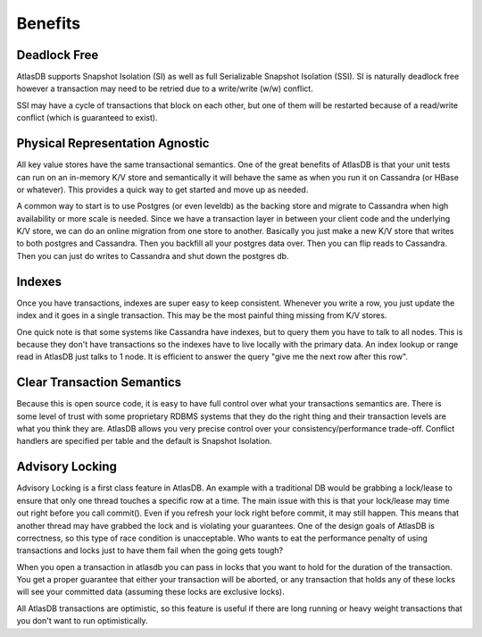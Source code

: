 ========
Benefits
========

Deadlock Free
=============

AtlasDB supports Snapshot Isolation (SI) as well as full Serializable
Snapshot Isolation (SSI). SI is naturally deadlock free however a transaction may need to
be retried due to a write/write (w/w) conflict.

SSI may have a cycle of transactions that block on each other, but one
of them will be restarted because of a read/write conflict (which is
guaranteed to exist).

Physical Representation Agnostic
================================

All key value stores have the same transactional semantics. One of the
great benefits of AtlasDB is that your unit tests can run on an
in-memory K/V store and semantically it will behave the same as when you
run it on Cassandra (or HBase or whatever). This provides a quick way to
get started and move up as needed.

A common way to start is to use Postgres (or even leveldb) as the
backing store and migrate to Cassandra when high availability or more
scale is needed. Since we have a transaction layer in between your
client code and the underlying K/V store, we can do an online migration
from one store to another. Basically you just make a new K/V store that
writes to both postgres and Cassandra. Then you backfill all your
postgres data over. Then you can flip reads to Cassandra. Then you can
just do writes to Cassandra and shut down the postgres db.

Indexes
=======

Once you have transactions, indexes are super easy to keep consistent.
Whenever you write a row, you just update the index and it goes in a
single transaction. This may be the most painful thing missing from K/V
stores.

One quick note is that some systems like Cassandra have indexes, but to
query them you have to talk to all nodes. This is because they don't
have transactions so the indexes have to live locally with the primary
data. An index lookup or range read in AtlasDB just talks to 1 node. It
is efficient to answer the query "give me the next row after this row".

Clear Transaction Semantics
===========================

Because this is open source code, it is easy to have full control over
what your transactions semantics are. There is some level of trust with
some proprietary RDBMS systems that they do the right thing and their
transaction levels are what you think they are. AtlasDB allows you very
precise control over your consistency/performance trade-off. Conflict
handlers are specified per table and the default is Snapshot Isolation.

Advisory Locking
================

Advisory Locking is a first class feature in AtlasDB. An example with a
traditional DB would be grabbing a lock/lease to ensure that only one
thread touches a specific row at a time. The main issue with this is
that your lock/lease may time out right before you call commit(). Even
if you refresh your lock right before commit, it may still happen. This
means that another thread may have grabbed the lock and is violating
your guarantees. One of the design goals of AtlasDB is correctness, so
this type of race condition is unacceptable. Who wants to eat the
performance penalty of using transactions and locks just to have them
fail when the going gets tough?

When you open a transaction in atlasdb you can pass in locks that you
want to hold for the duration of the transaction. You get a proper
guarantee that either your transaction will be aborted, or any
transaction that holds any of these locks will see your committed data
(assuming these locks are exclusive locks).

All AtlasDB transactions are optimistic, so this feature is useful if
there are long running or heavy weight transactions that you don't want
to run optimistically.
